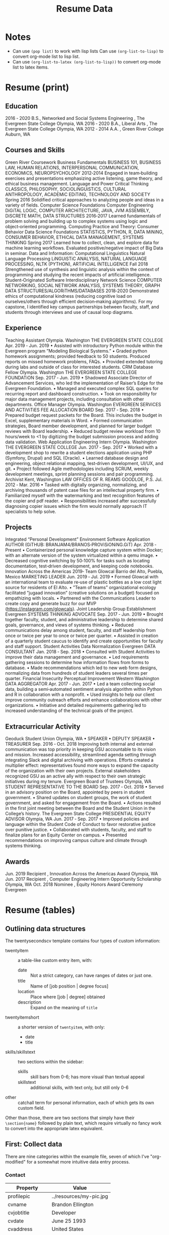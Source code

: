 #+TITLE: Resume Data

* Notes
+ Can use ~(pop list)~ to work with lisp lists
  Can use ~(org-list-to-lisp)~ to convert org-mode list to lisp list.
+ Can use ~(org-list-to-latex (org-list-to-lisp))~ to convert org-mode list to
  latex items.
* Resume (print)
** Education
2016 ‑ 2020 B.S., Networked and Social Systems Engineering , The Evergreen State College
Olympia, WA
2016 ‑ 2020 B.A., Liberal Arts , The Evergreen State College
Olympia, WA
2012 ‑ 2014 A.A. , Green River College
Auburn, WA
** Courses and Skills
Green River Coursework
Business Fundamentals
BUSiNESS 101, BUSiNESS LAW, HUMAN RELATiONS, INTERPERSONAL COMMUNiCATiON, ECONOMiCS, NEUROPSYCHOLOGY
2012‑2014
Engaged in team‑building exercises and presentations emphasizing active listening, game theory, and ethical business management.
Language and Power
Critical Thinking
CLASSiCS, PHiLOSOPHY, SOCiOLiNGUiSTiCS, CULTURAL ANTHROPOLOGY, ACADEMiC EDiTiNG, TECHNOLOGY AND SOCiETY
Spring 2016
Solidified critical approaches to analyzing people and ideas in a variety of fields.
Computer Science Foundations
Computer Engineering
DiGiTAL LOGiC, COMPUTER ARCHiTECTURE, JAVA, JVM ASSEMBLY, DiSCRETE MATH, DATA STRUCTURES
2016‑2017
Learned fundamentals of problem solving and building up to complex systems using logic and object‑oriented programming.
Computing Practice and Theory: Consumer Behavior
Data Science Foundations
STATiSTiCS, PYTHON, R, DATA MiNiNG, CONSUMER BEHAViOR, ETHiCAL DATA MANAGEMENT, SYSTEMS THiNKiNG
Spring 2017
Learned how to collect, clean, and explore data for machine learning workflows. Evaluated positive/negative impact of Big Data in seminar.
Data and Information: Computational Linguistics
Natural Language Processing
LiNGUiSTiC ANALYSiS, NATURAL LANGUAGE PROCESSiNG, NLTK (PYTHON), ARTiFiCiAL INTELLiGENCE
Fall 2018
Strengthened use of synthesis and linguistic analysis within the context of programming and studying the recent impacts of artificial intelligence.
Student‑Originated Software
Interdisciplinary Network Science
COMPUTER NETWORKiNG, SOCiAL NETWORK ANALYSiS, SYSTEMS THEORY, GRAPH DATA STRUCTURES/ALGORiTHMS/DATABASES
2018‑2020
Demonstrated ethics of computational kindness (reducing cognitive load on ourselves/others through efficient decision‑making algorithms). For
my capstone, I identified key campus partnerships between faculty, staff, and students through interviews and use of causal loop diagrams.
** Experience
Teaching Assistant
Olympia. Washington
THE EVERGREEN STATE COLLEGE
Apr. 2019 ‑ Jun. 2019
• Assisted with introductory Python module within the Evergreen program ”Modeling Biological Systems.”
• Graded python homework assignments; provided feedback to 50 students. Produced reports on missed homework problems, FAQs.
• Provided extended tutoring during labs and outside of class for interested students.
CRM Database Fellow
Olympia. Washington
THE EVERGREEN STATE COLLEGE FOUNDATiON
Sep. 2017 ‑ Jun. 2019
• Shadowed Associate Director of Advancement Services, who led the implementation of Raiser’s Edge for the Evergreen Foundation.
• Managed and executed complex SQL queries for recurring report and dashboard construction.
• Took on responsibility for major data management projects, including consultation with other departments.
Office Manager
Olympia. Washington
EVERGREEN SERViCES AND ACTiViTiES FEE ALLOCATiON BOARD
Sep. 2017 ‑ Sep. 2018
• Prepared budget request packets for the Board. This includes the budget in Excel, supplementary materials in Word.
• Formed communication strategies, Board member development, and planned for larger budget reviews with Board leadership.
• Reduced budget review workload from 10 hours/week to <1 by digitizing the budget submission process and adding data validation.
Web Application Engineering Intern
Olympia. Washington
THE EVERGREEN STATE COLLEGE
Jun. 2017 ‑ Sep. 2017
• Worked with a development shop to rewrite a student elections application using PHP (Symfony, Drupal) and SQL (Oracle).
• Learned database design and engineering, object relational mapping, test‑driven development, UI/UX, and git.
• Project followed Agile methodologies including SCRUM, weekly development meetings, sprint planning sessions and pair programming.
Archivist Kent, Washington
LAW OFFiCES OF R. REAMS GOODLOE, P.S. Jul. 2012 ‑ Mar. 2016
• Tasked with digitally organizing, normalizing, and archiving thousands of patent case files for an intellectual property firm.
• Familiarized myself with the watermarking and text recognition features of the copier and pdf reader.
• Responsibilities increased after successfully diagnosing copier issues which the firm would normally approach IT specialists to help solve.
** Projects
Integrated “Personal Development” Environment
Software Application
AUTHOR (GiTHUB: BRANJAM4/BRANOS‑PROViSiONiNG.GiT)
Apr. 2018 ‑ Present
• Containerized personal knowledge capture system within Docker; with an alternate version of the system virtualized within a qemu image.
• Decreased cognitive switching by 50‑100% for tasks such as locating documentation, test‑driven development, and keeping code notebooks.
Innovation Across the Americas 2019‑ Team Glowcal
Barrio del Alto, Puebla, Mexico
MARKETiNG LEADER
Jun. 2019 ‑ Jul. 2019
• Formed Glowcal with an international team to evaluate re‑use of plastic bottles as a low cost light source for residents of El Alto.
• ”Team of teams” organizational ecology facilitated ”jugaad innovation” (creative solutions on a budget) focused on empathizing with locals.
• Partnered with the Communications Leader to create copy and generate buzz for our MVP (https://instagram.com/glowcals).
Joint Leadership Group Establishment
Evergreen
SYSTEMS THiNKiNG ADVOCATE
Sep. 2017 ‑ Jun. 2019
• Brought together faculty, student, and administrative leadership to determine shared goals, governance, and views of systems thinking.
• Reduced communications delay among student, faculty, and staff leadership from once or twice per year to once or twice per quarter.
• Assisted in creation of a quarterly student caucus to identify and create opportunities for faculty and staff support.
Student Activities Data Normalization
Evergreen
DATA CONSULTANT
Jan. 2018 ‑ Sep. 2018
• Consulted with Student Activities to improve their data management and governance.
• Led requirements gathering sessions to determine how information flows from forms to database.
• Made recommendations which led to new web form designs, normalizing data from hundreds of student leaders several times per quarter.
Financial Insecurity Perceptual Improvement
Western Washington
DATA AGGREGATOR
Apr. 2017 ‑ Jun. 2017
• Led a team collecting social data, building a semi‑automated sentiment analysis algorithm within Python and R in collaboration with a nonprofit.
• Used insights to help our client improve community outreach efforts and enhance collaborations with other organizations.
• Initiative and detailed requirements gathering led to increased understanding of the technical goals of the project.
** Extracurricular Activity
Geoduck Student Union
Olympia, WA
• SPEAKER
• DEPUTY SPEAKER
• TREASURER
Sep. 2016 ‑ Oct. 2018
Improving both internal and external communication was top priority in keeping GSU accountable to its vision and mission.
Increased accessibility, streamlined agenda setting through integrating Slack and digital archiving with operations.
Efforts created a multiplier effect: representatives found more ways to expand the capacity of the organization with their own projects.
External stakeholders recognized GSU as an active ally with respect to their own strategic initiatives during my tenure.
Evergreen Board of Trustees
Olympia, WA
STUDENT REPRESENTATiVE TO THE BOARD
Sep. 2017 ‑ Oct. 2018
• Served in an advisory position on the Board, appointed by peers in student government.
• Shared updates on student groups, the work of student government, and asked for engagement from the Board.
• Actions resulted in the first joint meeting between the Board and the Student Union in the College’s history.
The Evergreen State College
PRESiDENTiAL EQUiTY ADViSOR
Olympia, WA
Jun. 2017 ‑ Sep. 2017
• Improved policies and language within the Student Code of Conduct to favor restorative justice over punitive justice.
• Collaborated with students, faculty, and staff to finalize plans for an Equity Center on campus.
• Presented recommendations on improving campus culture and climate through systems thinking.
** Awards
Jun. 2019 Recipient , Innovation Across the Americas Award Olympia, WA
Jun. 2017 Recipient , Computer Engineering Intern Opportunity Scholarship Olympia, WA
Oct. 2018 Nominee , Equity Honors Award Ceremony Evergreen
* Resume (tables)
#+LATEX_CLASS: twentysecondcv

#+begin_export latex
\aboutme{
How often have you sought common ground with a friend, colleague, or group in a conversation, only to discover they were really only interested in advancing one point-of-view? Inspiring change in this situation can be exhausting! In both my personal and professional journey I've been fortunate enough to lend both ears and a shoulder to the unheard and underserved people around me, which led to creative opportunities to solve otherwise complex organizational issues. I'm seeking to unite my skills--synthesis, software development, and active listening--with my passion: working towards fairness, justice, and equal opportunities for everyone.}
#+end_export

#+CALL: makeskillbar()

#+CALL: makeskillstext()

#+LATEX_HEADER: \makeprofile
** Outlining data structures
:PROPERTIES:
:VISIBILITY: all
:END:
The twentysecondscv template contains four types of custom information:
  - twentyitem :: a table-like custom entry item, with:
    + date :: Not a strict category, can have ranges of dates or just one.
    + title :: Name of [job position | degree focus]
    + location :: Place where [job | degree] obtained
    + description :: Expand on the meaning of ~title~
  - twentyitemshort :: a shorter version of ~twentyitem~, with only:
    + date
    + title
  - skills/skillstext :: two sections within the sidebar:
    + skills :: skill bars from 0-6; has more visual than textual appeal
    + skillstext :: additional skills, with text only, but still only 0-6
  - other :: catchall term for personal information, each of which gets its own custom field.

Other than those, there are two sections that simply have their =\section{name}= followed by plain text, which require virtually no fancy work to convert into the appropriate latex equivalent.
** First: Collect data
:PROPERTIES:
:VISIBILITY: folded
:END:
There are nine categories within the example file, seven of which I've "org-modified" for a somewhat more intuitive data entry process.
*** Contact
#+NAME: contact-table
| Property      | Value                   |
|---------------+-------------------------|
| profilepic    | ../resources/my-pic.jpg |
| cvname        | Brandon Ellington       |
| cvjobtitle    | Developer               |
| cvdate        | June 25 1993            |
| cvaddress     | United States           |
| cvnumberphone | (206)450-1343           |
| cvmail        | branjam4@gmail.com      |
| cvsite        | noneyet.com|

The catchall =custom= category. Each of these has a =\property{value}= representation in the latex file.
*** Education
#+BEGIN: propview :cols (DATE ITEM LOCATION DESCRIPTION)
#+NAME: education-table
| DATE        | ITEM                  | LOCATION                      | DESCRIPTION                    |
|-------------+-----------------------+-------------------------------+--------------------------------|
| 0           | "Education"           | 0                             | 0                              |
| "2017-2020" | "Bachelor of Science" | "The Evergreen State College" | "Majoring in Computer Science" |
| "2017-2020" | "Bachelor of Arts"    | "The Evergreen State College" | "Business Concentration"       |
|-------------+-----------------------+-------------------------------+--------------------------------|
|             |                       |                               |                                |
#+END:
**** Bachelor of Science
:PROPERTIES:
:DATE: 2017-2020
:LOCATION: The Evergreen State College
:DESCRIPTION: Majoring in Computer Science
:END:
**** Bachelor of Arts
:PROPERTIES:
:DATE: 2017-2020
:LOCATION: The Evergreen State College
:DESCRIPTION: Business Concentration
:END:
*** Awards, Activities, and Achievements
#+BEGIN: propview :cols (DATE ITEM)
#+NAME: awards-table
| DATE            | ITEM                                                         |
|-----------------+--------------------------------------------------------------|
| 0               | "Awards, Activities, and Achievements"                       |
| "June 2019"     | "Innovation Across the Americas Award Recipient"             |
| "October 2018"  | "Equity Honors Nominee"                                      |
| "February 2018" | "Featured Speaker, DRIVE Conference 2018"                    |
| 2018            | "Committee Member, Evergreen Culture and Climate Assessment" |
| "2017-2018"     | "Student Representative to the Evergreen Board of Trustees"  |
| "October 2017"  | "Speaker, Return to Evergreen Governor's Mansion Event"      |
| "June 2017"     | "Presidential Equity Advisor"                                |
| "2017-2018"     | "Leader of the Geoduck Student Union"                        |
|-----------------+--------------------------------------------------------------|
|                 |                                                              |
#+END:
**** Innovation Across the Americas Award Recipient
:PROPERTIES:
:DATE: June 2019
:END:
**** Equity Honors Nominee
:PROPERTIES:
:DATE: October 2018
:END:
**** Featured Speaker, DRIVE Conference 2018
:PROPERTIES:
:DATE: February 2018
:END:
**** Committee Member, Evergreen Culture and Climate Assessment
:PROPERTIES:
:DATE: 2018
:END:
**** Student Representative to the Evergreen Board of Trustees
:PROPERTIES:
:DATE: 2017-2018
:END:
**** Speaker, Return to Evergreen Governor's Mansion Event
:PROPERTIES:
:DATE: October 2017
:END:
**** Presidential Equity Advisor
:PROPERTIES:
:DATE: June 2017
:END:
**** Leader of the Geoduck Student Union
:PROPERTIES:
:DATE: 2017-2018
:END:
*** Experience
:PROPERTIES:
:TABLE_EXPORT_FILE: experience-table.csv
:TABLE_EXPORT_FORMAT: orgtbl-to-csv
:END:
#+BEGIN: propview :cols (DATE ITEM LOCATION DESCRIPTION)
#+NAME: experience-table
| DATE                         | ITEM                             | LOCATION                                                    | DESCRIPTION                                                                                                                                                                                                                                                                                                                                                                                                                                                                                                 |
|------------------------------+----------------------------------+-------------------------------------------------------------+-------------------------------------------------------------------------------------------------------------------------------------------------------------------------------------------------------------------------------------------------------------------------------------------------------------------------------------------------------------------------------------------------------------------------------------------------------------------------------------------------------------|
| 0                            | "Experience"                     | 0                                                           | 0                                                                                                                                                                                                                                                                                                                                                                                                                                                                                                           |
| "2018-2019"                  | "CRM Lynda.com Fellowship"       | "The Evergreen State College, Advancement"                  | "Shadowed the Assistant Director of Advancement Services. Learned how to use the Blackbaud Raiser's Edge Constituent Relationship Management System. Assisted with data management and building complex database query views through SQL and Excel. Served during campaign events."                                                                                                                                                                                                                         |
| "September 2017 - June 2018" | "Office Manager"                 | "Services and Activities Fee Allocation Board"              | "Reduced budget intake, processing from 5 hours/week to <1 hour by moving from paper budgets to Google Drive, Sheets. Trained 12 board members on the function and operations of the Board."                                                                                                                                                                                                                                                                                                                |
| "June 2017"                  | "Enterprise Software Internship" | "The Evergreen State College, Computing and Communications" | "Evaluation from my field supervisor, the Senior Systems Analyst/Programmer: \"Brandon's communication skills were particularly valuable to the team. He facilitated requirements gathering sessions with the users in my absence...He was always willing to adjust coding styles and practices to the team approach. He was the only intern I've ever trusted to lead sprint planning sessions, because he had developed the appropriate soft skills, and because he seemed to grasp the Agile process.\"" |
|------------------------------+----------------------------------+-------------------------------------------------------------+-------------------------------------------------------------------------------------------------------------------------------------------------------------------------------------------------------------------------------------------------------------------------------------------------------------------------------------------------------------------------------------------------------------------------------------------------------------------------------------------------------------|
|                              |                                  |                                                             |                                                                                                                                                                                                                                                                                                                                                                                                                                                                                                             |
#+END:
**** CRM Lynda.com Fellowship
:PROPERTIES:
:DATE: 2018-2019
:LOCATION: The Evergreen State College, Advancement
:DESCRIPTION: Shadowed the Assistant Director of Advancement Services. Learned how to use the Blackbaud Raiser's Edge Constituent Relationship Management System. Assisted with data management and building complex database query views through SQL and Excel. Served during campaign events.
:END:
**** Office Manager
:PROPERTIES:
:DATE: September 2017 - June 2018
:LOCATION: Services and Activities Fee Allocation Board
:DESCRIPTION: Reduced budget intake, processing from 5 hours/week to <1 hour by moving from paper budgets to Google Drive, Sheets. Trained 12 board members on the function and operations of the Board.
:END:
**** Enterprise Software Internship
:PROPERTIES:
:DATE: June 2017
:LOCATION: The Evergreen State College, Computing and Communications
:DESCRIPTION: Evaluation from my field supervisor, the Senior Systems Analyst/Programmer: "Brandon's communication skills were particularly valuable to the team. He facilitated requirements gathering sessions with the users in my absence...He was always willing to adjust coding styles and practices to the team approach. He was the only intern I've ever trusted to lead sprint planning sessions, because he had developed the appropriate soft skills, and because he seemed to grasp the Agile process."
:END:
*** Projects
#+BEGIN: propview :cols (DATE ITEM LOCATION DESCRIPTION)
#+NAME: projects-table
| DATE            | ITEM                                               | LOCATION                                            | DESCRIPTION                                                                                                                                                                                                                                                                                                                                                                                                                                                                                                                                                                                                                                                                                                                                                                                                                             |
|-----------------+----------------------------------------------------+-----------------------------------------------------+-----------------------------------------------------------------------------------------------------------------------------------------------------------------------------------------------------------------------------------------------------------------------------------------------------------------------------------------------------------------------------------------------------------------------------------------------------------------------------------------------------------------------------------------------------------------------------------------------------------------------------------------------------------------------------------------------------------------------------------------------------------------------------------------------------------------------------------------|
| 0               | "Projects"                                         | 0                                                   | 0                                                                                                                                                                                                                                                                                                                                                                                                                                                                                                                                                                                                                                                                                                                                                                                                                                       |
| "June 2020"     | "Containerized Integrated Development Environment" | "https://github.com/branjam4/doom-emacs-docker.git" | "I wanted to show some of the productivity gains and programs I had leveraged while learning how to use my development environment. But even though my professor and I both had experience in this development environment, we found it challenging to share programs and configuration strategies given limited time and competing priorities. So I learned to containerize my development environment. Now anyone with Docker can try out my workflows with a couple programs (git, docker) in less than five commands, where previously it could take dozens of programs and commands."                                                                                                                                                                                                                                              |
| "2019-2020"     | "Systems Thinking Modelling Efforts"               | "Evergreen: Self-study"                             | "Evaluation from faculty: \"[Brandon] demonstrated significant expertise in understanding group and team dynamics. He had attended a meeting with the Team Entrepreneurship program and was able to translate their methodology into a systems approach. His work represents a synthesis of basic concepts from graph theory, communication, and systems theory. The origin of the work had several roots: 1. Brandon’s active participation in student governance, 2. Brandon’s interest in the application of systems theory to social systems, and 3. Brandon’s desire to improve communication and information flow in the Evergreen community.\""                                                                                                                                                                                  |
| "December 2018" | "Authorship- Computational Linguistics Project"    | "Evergreen Program: Computational Linguistics"      | "Evaluation from faculty: \"Brandon worked with four other students to complete the project on computationally identifying the author of a text. Their well-coordinated final presentation provided an organized overview of their process and a discussion of both obstacles and successes. Brandon provided leadership and empowerment to newer coders by guiding the group towards a process that emphasized an algorithm and descriptive understandings of what the code needed to accomplished, as well as developing the actual code and some of the details of testing strategies. The group embodied a learning community by making a commitment to make sure that everyone understood the algorithm and the code. Brandon also demonstrated their collaborative learning skills by helping two other groups on the project.\"" |
| "June 2017"     | "Sentiment Analysis- Data Mining Project"          | "United Way of Pierce County"                       | "Worked with a team of five to leverage sentiment analysis algorithms, collecting data in the form of tweets and posts from Facebook, to quantify how receptive Pierce County residents were to United Way's reports on understanding and assisting Pierce County's ALICE (Asset Limited, Income Constrained, Employed) population. I also went a little further and familiarized myself with the methodology and data used to identify our target demographics, which helped my team put our observations into perspective. My group recognized me as the member who went the extra mile in order to connect with our client and fill their needs."                                                                                                                                                                                    |
|-----------------+----------------------------------------------------+-----------------------------------------------------+-----------------------------------------------------------------------------------------------------------------------------------------------------------------------------------------------------------------------------------------------------------------------------------------------------------------------------------------------------------------------------------------------------------------------------------------------------------------------------------------------------------------------------------------------------------------------------------------------------------------------------------------------------------------------------------------------------------------------------------------------------------------------------------------------------------------------------------------|
|                 |                                                    |                                                     |                                                                                                                                                                                                                                                                                                                                                                                                                                                                                                                                                                                                                                                                                                                                                                                                                                         |
#+END:

**** Containerized Integrated Development Environment
:PROPERTIES:
:DATE: June 2020
:LOCATION: https://github.com/branjam4/doom-emacs-docker.git
:DESCRIPTION: I wanted to show some of the productivity gains and programs I had leveraged while learning how to use my development environment. But even though my professor and I both had experience in this development environment, we found it challenging to share programs and configuration strategies given limited time and competing priorities. So I learned to containerize my development environment. Now anyone with Docker can try out my workflows with a couple programs (git, docker) in less than five commands, where previously it could take dozens of programs and commands.
:END:
**** Systems Thinking Modelling Efforts
:PROPERTIES:
:DATE: 2019-2020
:LOCATION: Evergreen: Self-study
:DESCRIPTION: Evaluation from faculty: "[Brandon] demonstrated significant expertise in understanding group and team dynamics. He had attended a meeting with the Team Entrepreneurship program and was able to translate their methodology into a systems approach. His work represents a synthesis of basic concepts from graph theory, communication, and systems theory. The origin of the work had several roots: 1. Brandon’s active participation in student governance, 2. Brandon’s interest in the application of systems theory to social systems, and 3. Brandon’s desire to improve communication and information flow in the Evergreen community."
:END:
**** Authorship- Computational Linguistics Project
:PROPERTIES:
:DATE: December 2018
:LOCATION: Evergreen Program: Computational Linguistics
:DESCRIPTION: Evaluation from faculty: "Brandon worked with four other students to complete the project on computationally identifying the author of a text. Their well-coordinated final presentation provided an organized overview of their process and a discussion of both obstacles and successes. Brandon provided leadership and empowerment to newer coders by guiding the group towards a process that emphasized an algorithm and descriptive understandings of what the code needed to accomplished, as well as developing the actual code and some of the details of testing strategies. The group embodied a learning community by making a commitment to make sure that everyone understood the algorithm and the code. Brandon also demonstrated their collaborative learning skills by helping two other groups on the project."
:END:
**** Sentiment Analysis- Data Mining Project
:PROPERTIES:
:DATE: June 2017
:LOCATION: United Way of Pierce County
:DESCRIPTION: Worked with a team of five to leverage sentiment analysis algorithms, collecting data in the form of tweets and posts from Facebook, to quantify how receptive Pierce County residents were to United Way's reports on understanding and assisting Pierce County's ALICE (Asset Limited, Income Constrained, Employed) population. I also went a little further and familiarized myself with the methodology and data used to identify our target demographics, which helped my team put our observations into perspective. My group recognized me as the member who went the extra mile in order to connect with our client and fill their needs.
:END:
*** Skills
#+BEGIN: propview :cols (ITEM VALUE)
#+NAME: skills-table
| ITEM                          | VALUE |
|-------------------------------+-------|
| "Skills"                      |     0 |
| "Python"                      |     4 |
| "Functional Programming"      |   4.4 |
| "Object-Oriented Programming" |     4 |
| "Database Management"         |   3.8 |
| "DevOps"                      |     3 |
|-------------------------------+-------|
|                               |       |
#+END:

In this subtree there is an example of a [[file:20200901214515-dynamic_blocks.org][Dynamic Block]] keeping track of subtree values.
**** Python
:PROPERTIES:
:Value: 4
:END:
**** Functional Programming
:PROPERTIES:
:Value: 4.4
:END:
**** Object-Oriented Programming
:PROPERTIES:
:Value: 4
:END:
**** Database Management
:PROPERTIES:
:Value: 3.8
:END:
**** DevOps
:PROPERTIES:
:Value: 3
:END:
*** Skills text
#+BEGIN: propview :cols (ITEM VALUE)
#+NAME: skillstext-table
| ITEM          | VALUE |
|---------------+-------|
| "Skills text" |     0 |
| "SQL"         |     3 |
| "emacs"       |     3 |
| "org-mode"    |     3 |
| "shell"       |   2.8 |
| "scheme"      |   2.5 |
| "C(++)"       |   2.5 |
| "clojure"     |   2.1 |
| "php"         |     2 |
| "java"        |   1.3 |
|---------------+-------|
|               |       |
#+END:

**** SQL
:PROPERTIES:
:Value: 3
:END:
**** emacs
:PROPERTIES:
:Value: 3
:END:
**** org-mode
:PROPERTIES:
:Value: 3
:END:
**** shell
:PROPERTIES:
:Value: 2.8
:END:
**** scheme
:PROPERTIES:
:Value: 2.5
:END:
**** C(++)
:PROPERTIES:
:Value: 2.5
:END:
**** clojure
:PROPERTIES:
:Value: 2.1
:END:
**** php
:PROPERTIES:
:Value: 2
:END:
**** java
:PROPERTIES:
:Value: 1.3
:END:
** Second: Transform data
:PROPERTIES:
:VISIBILITY: folded
:END:
General notes:
The ~propview~ dynamic tables need the [[doom:.local/straight/repos/org-mode/contrib/lisp/org-collector.el][org-collector]] file explicitly loaded in doom (with the ~eval-buffer~ function, or lazily with ~use-package~).
The ~propview~ tables require ~#+NAME:~ /below/ the ~#+BEGIN:~ header for code blocks to access their contents. These lead to =error= messages in the minibuffer but in practice are harmless. In theory I could get rid of these errors by defining a custom ~propview~ dynamic org block that inserts the table name during execution.
We'll need to run any blocks that say "~defun~" to enable other code blocks to use that code. Thought ~:prologue~ would work but it seems the focus there is on predefined setup/cleanup vs. "run this code block before this one"
Take note of
+ how I skip lines: the ~:skip 2~ part of the ~orgtbl-to-<structure>~ function call
+ how I omit the last line: the ~:llfmt ""~ part of the ~org-combine-plists~ or ~orgtbl-to-<structure>~ function calls
The ~propview~ tables have some extraneous information, namely the heading name's inclusion within the dynamic table, then a blank last line. Thankfully org-mode contributors recognize this common situation (among others involving a special need for customizing the format of the last line specifically), having a way to define an alternate format within ~org-combine-plists~.
*** twentyitem/twentyitemshort
These use:
+ ~orgtbl-to-generic~ :: to break the org table down,
+ ~org-combine-plists~ :: to construct a proper =\begin...end{twenty}= container, separating items by new lines.
#+NAME: ticonv
#+BEGIN_SRC elisp :exports none
(defun orgtbl-to-twentyitem (table params)
       "Convert the orgtbl-mode TABLE to a TwentySeconds CV {twentyitem} table."
       (orgtbl-to-generic
        table
        (org-combine-plists
         '(:tstart "\\begin{twenty}" :tend "\\end{twenty}" :lstart "  \\twentyitem\n" :lend "" :fmt "    {%s}" :llfmt "" :sep "\n")
         params)))

(defun orgtbl-to-twentyitemshort (table params)
       "Convert the orgtbl-mode TABLE to a TwentySeconds CV {twentyitemshort} table."
       (orgtbl-to-generic
        table
        (org-combine-plists
         '(:tstart "\\begin{twentyshort}" :tend "\\end{twentyshort}" :lstart "  \\twentyitemshort\n" :lend "" :fmt "    {%s}" :llfmt "" :sep "\n")
         params)))
#+END_SRC

#+RESULTS: ticonv
: orgtbl-to-twentyitemshort

#+NAME: maketi
#+BEGIN_SRC elisp :var tb=education-table :var params='(:skip 2) :results latex :exports results :prologue ticonv
(orgtbl-to-twentyitem tb params)
#+END_SRC

#+RESULTS: maketi
#+begin_export latex
\begin{twenty}
  \twentyitem
    {since 1865}
    {Ph.D. {\normalfont candidate in Computer Science}}
    {Wonderland}
    {\emph{A Quantified Theory of Social Cohesion}}
  \twentyitem
    {1863-1865}
    {M.Sc. magna cum laude}
    {Wonderland}
    {Majoring in Computer Science}
  \twentyitem
    {1861-1863}
    {B.Sc. magna cum laude}
    {Wonderland}
    {Majoring in Computer Science}
  \twentyitem
    {1861-1863}
    {High school}
    {Wonderland}
    {Specializing in mathematics and physics.}
\end{twenty}
#+end_export

#+NAME: mktishort
#+BEGIN_SRC elisp :var tb=publications-table :results latex :exports results :prologue ticonv
(orgtbl-to-twentyitemshort tb '(:skip 2))
#+END_SRC

#+RESULTS: mktishort
#+begin_export latex
\begin{twentyshort}
  \twentyitemshort
    {1865}
    {Chapter One, Down the Rabbit Hole.}
  \twentyitemshort
    {1865}
    {Chapter Two, The Pool of Tears.}
  \twentyitemshort
    {1865}
    {Chapter Three,  The Caucus Race and a Long Tale.}
  \twentyitemshort
    {1865}
    {Chapter Four,  The Rabbit Sends a Little Bill.}
  \twentyitemshort
    {1865}
    {Chapter Five,  Advice from a Caterpillar.}
\end{twentyshort}
#+end_export
*** skills/skillstext
These use ~orgtbl-to-orgtbl~ to trim the top rows and the last row, so we're left with just the data we need to work with. The example file has all these skills comma separated on one line. But ~orgtbl-to-<othertable>~ explicitly enters a new line per table row, so I send these to separate functions for the latex processing.

#+NAME: skillsconv
#+BEGIN_SRC elisp :var tb=skills-table :results raw :exports results
(orgtbl-to-orgtbl tb '(:skip 2 :llfmt ""))
#+END_SRC

#+RESULTS: skillsconv
| pursuer of rabbits |    5 |
| good manners       |    4 |
| outgoing           |  4.3 |
| polite             |    4 |
| Java               | 0.01 |

#+NAME: makeskillbar
#+BEGIN_SRC elisp :var tbl=skillsconv :results latex
(concat "\\skills{"
        (mapconcat
         (lambda (x)
           (concat "{" (car x) "/" (cadr x) "}"))
         (org-table-to-lisp tbl) ",")
        "}")
#+END_SRC

#+RESULTS: makeskillbar
#+begin_export latex
\skills{{pursuer of rabbits/5},{good manners/4},{outgoing/4.3},{polite/4},{Java/0.01}}
#+end_export

#+NAME: skillstextconv
#+BEGIN_SRC elisp :var tb=skillstext-table :results raw :exports results
(orgtbl-to-orgtbl tb '(:skip 2 :llfmt ""))
#+END_SRC

#+RESULTS: skillstextconv
| lovely       | 4 |
| narcissistic | 3 |

#+NAME: makeskillstext
#+BEGIN_SRC elisp :var tbl=skillstextconv :results latex
(concat "\\skillstext{"
        (mapconcat
         (lambda (x)
           (concat "{" (car x) "/" (cadr x) "}"))
         (org-table-to-lisp tbl) ",")
        "}")
#+END_SRC

#+RESULTS: makeskillstext
#+begin_export latex
\skillstext{{lovely/4},{narcissistic/3}}
#+end_export

*** Contact/personal info
Similar process as the skills and skilltext, but a little simpler since we do not have to trim the table first.

#+NAME: latex-contact-info
#+BEGIN_SRC elisp :var tbl=contact-table :results latex
(mapconcat (lambda (x) (concat "\\" (car x) "{" (cadr x) "}")) tbl "\n")
#+END_SRC

#+RESULTS: latex-contact-info
#+begin_export latex
\profilepic{alice.jpeg}
\cvname{Alice}
\cvjobtitle{Adventurer}
\cvdate{26 November 1865}
\cvaddress{United Kingdom}
\cvnumberphone{+39 0325658974}
\cvmail{alice@wonderland.com}
\cvsite{http://en.wikipedia.org}
#+end_export
** Third: Load data
:PROPERTIES:
:VISIBILITY: folded
:END:
Compare with [[file:20200902004719-twentyseconds_cv_example_static.org][TwentySeconds CV Example (Static)]]
We can use ~org-export-dispatch~ to interactively make a =.tex= buffer/file (for comparison with the original example), or we can produce a pdf directly after setup. In either case org inserts some extra metadata into the =latex= output, which may not be what we want. So we must enable the =Body only:= option in the dispatch menu (which should be ~Ctrl+b~ while in the menu). See the below section for some troubleshooting hints.

Assuming a successful build, the following produces a pdf file non-interactively, so you can use it as a hook or in a script if you choose to extend this:
#+BEGIN_SRC elisp
(org-latex-export-to-pdf nil nil nil 'only-body nil)
#+END_SRC
** Troubleshooting and caveats
:PROPERTIES:
:VISIBILITY: folded
:END:
There is (unfortunately) a lot that has to go right for a successful export:
+ Correctly using =:PROPERTIES:= so that the ~propview~ tables build properly.
+ Double checking that code blocks ran properly in the transformation step.
+ Not directly messing with the automatically constructed tables (except in the case of needing to rename it).
+ Ensuring the =\profilepic= is actually present in the stated location.
+ Ensuring this file and the =twentysecondcv.cls= file are in the same directory.
+ Having a proper =latex= builder.
+ A lack of bitrot :: The document skeleton is fragile. Were anything to change in the =twentysecondscv= codebase, this would not warn about it; it would simply build then fail, or fail to build.

But with all those caveats out of the way, I have this configured for compatibility with the =twentysecondcv= template such that on the front-end someone can direct most of their focus to extracting or writing content, instead of how the latex itself works or weighing the cost of making small adjustments with introducing potential syntax errors or unintended side-effects.

** Final thoughts
:PROPERTIES:
:VISIBILITY: folded
:END:
Not configuring the code to run automatically might mean working with this file currently may be as tedious as simply editing the example latex file. This mostly was a learning experience for me: I am familiar enough with org to produce basic pdfs. But I had to look into the internals of =org-table=, =elisp= and =ox-latex= to figure out how to produce a =.pdf= file, specifically through =twentysecondcv.cls=, from an org file.

My eventual intention here is showing off a resume pulled from a database, whose entries could change depending on rules set in database queries, which you would then funnel into org-mode and build on-the-fly. For example:
+ perhaps you've recorded a job's keywords within org, so you want to match skills and experience with its keywords.
+ you have a personal relationship manager integrated with org-mode, so when you form promising new professional connections, you'd like to tailor the resume you send them to their stated preferences.

It is almost possible with the current file; what I lack at the moment is both:
+ a database
+ a database -> org-mode heading/table conversion strategy.

** Interests
Seeking opportunities to improve mental health, physical well-being, and the relationship with our environment using data and technology.
** Other information
** TODO Transfer
*** TODO Relevant Coursework
*** TODO Activities
**** *Board Member, Services and Activities Fee Allocation Board (April 2017
-- June 2017)*

- Outreached and built collaborative relationships with student groups.

- Analyzed relationships between student groups and the board to
  optimize consistency.

- Actively engaged with consensus-based decision making.
**** Student Representative to the Board of Trustees
:PROPERTIES:
:DATE: September 2017 - June 2018
:LOCATION: Services and Activities Fee Allocation Board
:DESCRIPTION: The first Alice on film was over a hundred years ago.
:END:
**** *Deputy Speaker, Geoduck Student Union (September 2017 -- Present)*

- Implemented policies that increased meeting productivity and
  efficiency by several hours.

- Managed a program supporting 12 students' participation in student
  +college governance.

- Developed an application stack to leverage relationships with student
  groups, administration, and lawmakers.

**** *Treasurer, Geoduck Student Union (September 2016 -- June 2017)*

- Consulted stakeholders in writing a new set of bylaws, leading to
  unanimous approval.

- Convinced peers that diplomacy brings them closer to realizing goals
  than arguments.

- Balanced a $30,000 budget for 25 student employees; able to allocate
  funds to professional development opportunities.

*** TODO Relevant Projects
**** Innovation Across the Americas
* Content
:PROPERTIES:
:header-args:bash+: :wrap org :epilogue echo "file:$filename"
:END:
** Education
#+begin_src latex :tangle ../resume/education.tex
%-------------------------------------------------------------------------------
%	SECTION TITLE
%-------------------------------------------------------------------------------
\cvsection{Education}


%-------------------------------------------------------------------------------
%	SUBSECTION TITLE
%-------------------------------------------------------------------------------
%\cvsubsection{The Evergreen State College}


%-------------------------------------------------------------------------------
%	CONTENT
%-------------------------------------------------------------------------------
\begin{cvhonors}

%---------------------------------------------------------
  \cvhonor
	{~B.S., Networked and Social Systems Engineering} % Award
	{The Evergreen State College} % Event
	{Olympia, WA} % Location
	{2016 - 2020} % Date(s)

%---------------------------------------------------------
  \cvhonor
	{~B.A., Liberal Arts} % Award
	{The Evergreen State College} % Event
	{Olympia, WA} % Location
	{2016 - 2020} % Date(s)
%---------------------------------------------------------
%\end{cvhonors}

%-------------------------------------------------------------------------------
%	SUBSECTION TITLE
%-------------------------------------------------------------------------------
%\cvsubsection{Green River College}

%\begin{cvhonors}
%---------------------------------------------------------
  \cvhonor
    {~A.A.} % Award
    {Green River College} % Event
    {Auburn, WA} % Location
    {2012 - 2014} % Date(s)

%---------------------------------------------------------
\end{cvhonors}
#+end_src
** Experience
#+begin_src latex :tangle ../resume/experience.tex
%-------------------------------------------------------------------------------
%	SECTION TITLE
%-------------------------------------------------------------------------------
\cvsection{Experience}


%-------------------------------------------------------------------------------
%	CONTENT
%-------------------------------------------------------------------------------
\begin{cventries}

%---------------------------------------------------------
  \cventry
    {Tacoma Public Utilities- Power Management} % Job title
    {Data Migration Specialist} % Organization
    {Tacoma. Washington} % Location
    {May 2021 - Present} % Date(s)
    {
      \begin{cvitems} % Description(s) of tasks/responsibilities
        \item {Subject matter expert on SharePoint Online features and integration in the Microsoft 365 cloud ecosystem.}
        \item {Built sites to share internal news and test novel ways of sharing data across the organization.}
        \item {Worked on optimizing data pipelines using Python, Seeq, and Snowflake.}
      \end{cvitems}
    }
%---------------------------------------------------------
  \cventry
    {Glowcal}
    {Marketing Director}
    {Barrio del Alto, Puebla, Mexico} % Location
    {Jun. 2019 - Jul. 2019} % Date(s)
    {
      \begin{cvitems} % Description(s)
        \item {Founded Glowcal as an entrepreneurial collaboration with the Innovation Across the Americas 2019 cohort.}
        \item {Developed strategies to evaluate re-use of plastic bottles as a low cost light source for residents and local businesses in El Alto.}
        \item {Partnered with the Communications Director to create copy and generate buzz for our MVP (https://instagram.com/glowcals).}
      \end{cvitems}
    }

%---------------------------------------------------------
  \cventry
    {The Evergreen State College} % Job title
    {Teaching Assistant} % Organization
    {Olympia. Washington} % Location
    {Apr. 2019 - Jun. 2019} % Date(s)
    {
      \begin{cvitems} % Description(s) of tasks/responsibilities
        \item {Assisted with introductory Python module within the Evergreen program "Modeling Biological Systems."}
        \item {Graded python homework assignments; provided feedback to ~50 students. Produced reports on missed homework problems, FAQs.}
        \item {Provided extended tutoring during labs and outside of class for interested students.}
      \end{cvitems}
    }

%---------------------------------------------------------
  \cventry
    {The Evergreen State College Foundation} % Job title
    {CRM Database Fellow} % Organization
    {Olympia. Washington} % Location
    {Sep. 2017 - Jun. 2019} % Date(s)
    {
      \begin{cvitems} % Description(s) of tasks/responsibilities
        \item {Shadowed Associate Director of Advancement Services, who led the implementation of Raiser's Edge for the Evergreen Foundation.}
        \item {Managed and executed complex SQL queries for recurring report and dashboard construction.}
        \item {Took on responsibility for major data management projects, including consultation with other departments.}
      \end{cvitems}
    }

%---------------------------------------------------------
  \cventry
    {Evergreen Board of Trustees} % Role
    {Student Representative to the Board} % Title
    {Olympia, Washington} % Location
    {Sep. 2017 - Jun. 2019} % Date(s)
    {
      \begin{cvitems} % Description(s)
        \item {Shared updates on student groups, the work of student government, and asked for engagement from the Board.}
        \item {Brought together faculty, student, and administrative leadership to determine shared goals, governance, and views of systems thinking.}
        \item {Actions resulted in the first joint meeting between the Board and the Student Union in the College's history.}
      \end{cvitems}
    }

%---------------------------------------------------------
  \cventry
    {Student Activities (Evergreen)} % Role
    {Data Consultant} % Title
    {Olympia, Washington} % Location
    {Jan. 2018 - Sep. 2018} % Date(s)
    {
      \begin{cvitems} % Description(s)
        \item {Consulted with Student Activities to improve their data management and governance.}
        \item {Led requirements gathering sessions to determine how information flows from forms to database.}
        \item {Made recommendations which led to new web form designs, normalizing data from hundreds of student leaders several times per quarter.}
      \end{cvitems}
    }

%---------------------------------------------------------
  \cventry
    {Evergreen Services and Activities Fee Allocation Board} % Job title
    {Office Manager} % Organization
    {Olympia. Washington} % Location
    {Sep. 2017 - Sep. 2018} % Date(s)
    {
      \begin{cvitems} % Description(s) of tasks/responsibilities
        \item {Prepared budget request packets for the Board. This includes the budget in Excel, supplementary materials in Word.}
        \item {Formed communication strategies, Board member development, and planned for larger budget reviews with Board leadership.}
        \item {Reduced budget review workload from 10 hours/week to <1 by digitizing the budget submission process and adding data validation.}
      \end{cvitems}
    }

%---------------------------------------------------------
  \cventry
    {The Evergreen State College} % Job title
    {Web Application Engineering Intern} % Organization
    {Olympia. Washington} % Location
    {Jun. 2017 - Sep. 2017} % Date(s)
    {
      \begin{cvitems} % Description(s) of tasks/responsibilities
        \item {Worked with a development shop to rewrite a student elections application using PHP (Symfony, Drupal) and SQL (Oracle).}
        \item {Learned database design and engineering, object relational mapping, test-driven development, UI/UX, and git.}
        \item {Project followed Agile methodologies including SCRUM, weekly development meetings, sprint planning sessions and pair programming.}
      \end{cvitems}
    }

%---------------------------------------------------------
  \cventry
    {United Way of Pierce County} % Role
    {Lead Data Science Consultant} % Title
    {Tacoma, Washington} % Location
    {Apr. 2017 - Jun. 2017} % Date(s)
    {
      \begin{cvitems} % Description(s)
        \item {Led a team collecting social data, building a semi-automated sentiment analysis algorithm within Python and R in collaboration with UWPC.}
        \item {Used insights to help our client improve community outreach efforts and enhance collaborations with other organizations.}
        \item {Initiative and detailed requirements gathering led to increased understanding of improving perceptions of financial insecurity.}
      \end{cvitems}
    }

\end{cventries}
#+end_src
*** orgtbl-generic version
See top for notes about working with lists, which have similar programming
interfaces.
*** recutils/table version
#+HEADER: :data ../resume-data/experience-table.rec
#+begin_src rec
#+end_src

#+RESULTS:
| Start_Date     | End_Date       | Job_title                        | Location                                                    | Description                                                                                                            | Description_2                                                                                | Description_3                                                                                    | Description_4                    |
|----------------+----------------+----------------------------------+-------------------------------------------------------------+------------------------------------------------------------------------------------------------------------------------+----------------------------------------------------------------------------------------------+--------------------------------------------------------------------------------------------------+----------------------------------|
| September 2017 | June 2019      | "CRM Lynda.com Fellowship"       | "The Evergreen State College, Advancement"                  | "Shadowed the Assistant Director of Advancement Services."                                                             | "Learned how to use the Blackbaud Raiser's Edge Constituent Relationship Management System." | "Assisted with data management and building complex database query views through SQL and Excel." | "Served during campaign events." |
| September 2017 | June 2018      | "Office Manager"                 | "Services and Activities Fee Allocation Board"              | "Reduced budget intake, processing from 5 hours/week to <1 hour by moving from paper budgets to Google Drive, Sheets." | "Trained 12 board members on the function and operations of the Board."                      |                                                                                                  |                                  |
| "June 2017"    | September 2017 | "Enterprise Software Internship" | "The Evergreen State College, Computing and Communications" |                                                                                                                        |                                                                                              |                                                                                                  |                                  |

#+header: :var filename="../resume/experience.tex"
#+begin_src bash
cat experience-table.rec | recfmt -f ../resume-templates/experience.templ > $filename
#+end_src

#+RESULTS:
#+begin_org
file:../resume/experience.tex
#+end_org
** Internships
#+begin_src latex :tangle ../resume/internships.tex
%-------------------------------------------------------------------------------
%	SECTION TITLE
%-------------------------------------------------------------------------------
\cvsection{Experience}


%-------------------------------------------------------------------------------
%	CONTENT
%-------------------------------------------------------------------------------
\begin{cventries}

%---------------------------------------------------------
  \cventry
    {Tacoma Public Utilities- Power Management} % Job title
    {Data Migration Specialist} % Organization
    {Tacoma. Washington} % Location
    {May 2021 - Present} % Date(s)
    {
      \begin{cvitems} % Description(s) of tasks/responsibilities
        \item {Subject matter expert on SharePoint Online features and integration in the Microsoft 365 cloud ecosystem.}
        \item {Built sites to share internal news and test novel ways of sharing data across the organization.}
        \item {Worked on optimizing data pipelines using Python, Seeq, and Snowflake.}
      \end{cvitems}
    }
%---------------------------------------------------------
  \cventry
    {Glowcal}
    {Marketing Director}
    {Barrio del Alto, Puebla, Mexico} % Location
    {Jun. 2019 - Jul. 2019} % Date(s)
    {
      \begin{cvitems} % Description(s)
        \item {Founded Glowcal as an entrepreneurial collaboration with the Innovation Across the Americas 2019 cohort.}
        \item {Developed strategies to evaluate re-use of plastic bottles as a low cost light source for residents and local businesses in El Alto.}
        \item {Partnered with the Communications Director to create copy and generate buzz for our MVP (https://instagram.com/glowcals).}
      \end{cvitems}
    }

%---------------------------------------------------------
  \cventry
    {The Evergreen State College} % Job title
    {Teaching Assistant} % Organization
    {Olympia. Washington} % Location
    {Apr. 2019 - Jun. 2019} % Date(s)
    {
      \begin{cvitems} % Description(s) of tasks/responsibilities
        \item {Assisted with introductory Python module within the Evergreen program "Modeling Biological Systems."}
        \item {Graded python homework assignments; provided feedback to ~50 students. Produced reports on missed homework problems, FAQs.}
        \item {Provided extended tutoring during labs and outside of class for interested students.}
      \end{cvitems}
    }

%---------------------------------------------------------
  \cventry
    {The Evergreen State College Foundation} % Job title
    {CRM Database Fellow} % Organization
    {Olympia. Washington} % Location
    {Sep. 2017 - Jun. 2019} % Date(s)
    {
      \begin{cvitems} % Description(s) of tasks/responsibilities
        \item {Shadowed Associate Director of Advancement Services, who led the implementation of Raiser's Edge for the Evergreen Foundation.}
        \item {Managed and executed complex SQL queries for recurring report and dashboard construction.}
        \item {Took on responsibility for major data management projects, including consultation with other departments.}
      \end{cvitems}
    }

%---------------------------------------------------------
  \cventry
    {Evergreen Board of Trustees} % Role
    {Student Representative to the Board} % Title
    {Olympia, Washington} % Location
    {Sep. 2017 - Jun. 2019} % Date(s)
    {
      \begin{cvitems} % Description(s)
        \item {Shared updates on student groups, the work of student government, and asked for engagement from the Board.}
        \item {Brought together faculty, student, and administrative leadership to determine shared goals, governance, and views of systems thinking.}
        \item {Actions resulted in the first joint meeting between the Board and the Student Union in the College's history.}
      \end{cvitems}
    }

%---------------------------------------------------------
  \cventry
    {Student Activities (Evergreen)} % Role
    {Data Consultant} % Title
    {Olympia, Washington} % Location
    {Jan. 2018 - Sep. 2018} % Date(s)
    {
      \begin{cvitems} % Description(s)
        \item {Consulted with Student Activities to improve their data management and governance.}
        \item {Led requirements gathering sessions to determine how information flows from forms to database.}
        \item {Made recommendations which led to new web form designs, normalizing data from hundreds of student leaders several times per quarter.}
      \end{cvitems}
    }

%---------------------------------------------------------
  \cventry
    {Evergreen Services and Activities Fee Allocation Board} % Job title
    {Office Manager} % Organization
    {Olympia. Washington} % Location
    {Sep. 2017 - Sep. 2018} % Date(s)
    {
      \begin{cvitems} % Description(s) of tasks/responsibilities
        \item {Prepared budget request packets for the Board. This includes the budget in Excel, supplementary materials in Word.}
        \item {Formed communication strategies, Board member development, and planned for larger budget reviews with Board leadership.}
        \item {Reduced budget review workload from 10 hours/week to <1 by digitizing the budget submission process and adding data validation.}
      \end{cvitems}
    }

%---------------------------------------------------------
  \cventry
    {The Evergreen State College} % Job title
    {Web Application Engineering Intern} % Organization
    {Olympia. Washington} % Location
    {Jun. 2017 - Sep. 2017} % Date(s)
    {
      \begin{cvitems} % Description(s) of tasks/responsibilities
        \item {Worked with a development shop to rewrite a student elections application using PHP (Symfony, Drupal) and SQL (Oracle).}
        \item {Learned database design and engineering, object relational mapping, test-driven development, UI/UX, and git.}
        \item {Project followed Agile methodologies including SCRUM, weekly development meetings, sprint planning sessions and pair programming.}
      \end{cvitems}
    }

%---------------------------------------------------------
  \cventry
    {United Way of Pierce County} % Role
    {Lead Data Science Consultant} % Title
    {Tacoma, Washington} % Location
    {Apr. 2017 - Jun. 2017} % Date(s)
    {
      \begin{cvitems} % Description(s)
        \item {Led a team collecting social data, building a semi-automated sentiment analysis algorithm within Python and R in collaboration with UWPC.}
        \item {Used insights to help our client improve community outreach efforts and enhance collaborations with other organizations.}
        \item {Initiative and detailed requirements gathering led to increased understanding of improving perceptions of financial insecurity.}
      \end{cvitems}
    }

\end{cventries}
#+end_src
** Projects
#+begin_src  latex :tangle ../resume/projects.tex
%-------------------------------------------------------------------------------
%	SECTION TITLE
%-------------------------------------------------------------------------------
\cvsection{Projects}


%-------------------------------------------------------------------------------
%	CONTENT
%-------------------------------------------------------------------------------
\begin{cventries}

%---------------------------------------------------------
  \cventry
    {Author (Proof of Concept: gitpod.io/\#https://github.com/branjam4/gitpod-test)} % Role
    {Integrated “Personal Development” Environment} % Title
    {Software Application} % Location
    {Apr. 2018 - Present} % Date(s)
    {
      \begin{cvitems} % Description(s)
        \item {My "go anywhere" development environment that doubles as a personal knowledge capture system.}
        \item {Decreased cognitive switching by 50-100\% for tasks such as locating documentation, test-driven development, and keeping code notebooks.}
        \item {}
      \end{cvitems}
    }

%---------------------------------------------------------
%  \cventry
%    {Student Representative to the Board} % Affiliation/role
%    {Evergreen Board of Trustees} % Organization/group
%    {Olympia, WA} % Location
%    {Sep. 2017 - Oct. 2018} % Date(s)
%    {
%      \begin{cvitems} % Description(s) of experience/contributions/knowledge
%        \item {Served in an advisory position on the Board, appointed by peers in student government.}
%        \item {Shared updates on student groups, the work of student government, and asked for engagement from the Board.}
%        \item {Actions resulted in the first joint meeting between the Board and the Student Union in the College's history.}
%      \end{cvitems}
%    }
%
%---------------------------------------------------------
  \cventry
    {Systems Thinking Advocate} % Role
    {Joint Leadership Group Establishment} % Title
    {Evergreen} % Location
    {Sep. 2017 - Jun. 2019} % Date(s)
    {
      \begin{cvitems} % Description(s)
        \item {Brought together faculty, student, and administrative leadership to determine shared goals, governance, and views of systems thinking.}
        \item {Reduced communications delay among student, faculty, and staff leadership from once or twice per year to once or twice per quarter.}
        \item {Assisted in creation of a quarterly student caucus to identify and create opportunities for faculty and staff support.}
      \end{cvitems}
    }

%---------------------------------------------------------
%  \cventry
%    {Data Consultant} % Role
%    {Student Activities Data Normalization} % Title
%    {Evergreen} % Location
%    {Jan. 2018 - Sep. 2018} % Date(s)
%    {
%      \begin{cvitems} % Description(s)
%        \item {Consulted with Student Activities to improve their data management and governance.}
%        \item {Led requirements gathering sessions to determine how information flows from forms to database.}
%        \item {Made recommendations which led to new web form designs, normalizing data from hundreds of student leaders several times per quarter.}
%      \end{cvitems}
%    }
%
%---------------------------------------------------------
%  \cventry
%    {Data Consulting Lead} % Role
%    {Financial Insecurity Perceptual Improvement} % Title
%    {Western Washington} % Location
%    {Apr. 2017 - Jun. 2017} % Date(s)
%    {
%      \begin{cvitems} % Description(s)
%        \item {Led a team collecting social data, building a semi-automated sentiment analysis algorithm within Python and R in collaboration with a nonprofit.}
%        \item {Used insights to help our client improve community outreach efforts and enhance collaborations with other organizations.}
%        \item {Initiative and detailed requirements gathering led to increased understanding of the technical goals of the project.}
%      \end{cvitems}
%    }
%
%---------------------------------------------------------
\end{cventries}

#+end_src
** Courses (skills)
#+begin_src latex :tangle ../resume/courses.tex
%-------------------------------------------------------------------------------
%	SECTION TITLE
%-------------------------------------------------------------------------------
\cvsection{Courses and Skills}


%-------------------------------------------------------------------------------
%	CONTENT
%-------------------------------------------------------------------------------
\begin{cventries}

%---------------------------------------------------------
  \cventry
    {Business 101, Business Law, Human Relations, Interpersonal Communication, Economics, Neuropsychology} % Role
    {Green River Coursework} % Event
    {Business Fundamentals} % Location
    {2012-2014} % Date(s)
    {Engaged in team-building exercises and presentations emphasizing active listening, game theory, and ethical business management.}

%---------------------------------------------------------
  \cventry
    {Classics, Philosophy, Sociolinguistics, Cultural Anthropology, Academic Editing, Technology and Society} % Role
    {Language and Power} % Event
    {Critical Thinking} % Location
    {Spring 2016} % Date(s)
    {Solidified critical approaches to analyzing people and ideas in a variety of fields.}

%---------------------------------------------------------
  \cventry
    {Digital Logic, Computer Architecture, Java, JVM Assembly, Discrete Math, Data Structures} % Role
    {Computer Science Foundations} % Event
    {Computer Engineering} % Location
    {2016-2017} % Date(s)
    {Learned fundamentals of problem solving and building up to complex systems using logic and object-oriented programming.}

%---------------------------------------------------------
  \cventry
    {Statistics, Python, R, Data Mining, Consumer Behavior, Ethical Data Management, Systems Thinking} % Role
    {Computing Practice and Theory: Consumer Behavior} % Event
    {Data Science Foundations} % Location
    {Spring 2017} % Date(s)
    {Learned how to collect, clean, and explore data for machine learning workflows. Evaluated positive/negative impact of Big Data in seminar.}

%---------------------------------------------------------
  \cventry
    {Linguistic Analysis, Natural Language Processing, NLTK (Python), Artificial Intelligence} % Role
    {Data and Information: Computational Linguistics} % Event
    {Natural Language Processing} % Location
    {Fall 2018} % Date(s)
    {Strengthened use of synthesis and linguistic analysis within the context of programming and studying the recent impacts of artificial intelligence.}

%---------------------------------------------------------
  \cventry
    {Computer Networking, Social Network Analysis, Systems Theory, Graph Data Structures/Algorithms/Databases} % Role
    {Student-Originated Software} % Event
    {Interdisciplinary Network Science} % Location
    {2018-2020} % Date(s)
    {Demonstrated ethics of computational kindness (reducing the cognitive load on ourselves/others) through efficient decision-making algorithms. Identified key campus partnerships between faculty, staff, and students through interviews and use of causal loop diagrams f-0or my capstone.}

%---------------------------------------------------------
\end{cventries}
#+end_src
** Extracurricular
#+begin_src  latex :tangle ../resume/extracurricular.tex
%-------------------------------------------------------------------------------
%	SECTION TITLE
%-------------------------------------------------------------------------------
\cvsection{Extracurricular Activity}


%-------------------------------------------------------------------------------
%	CONTENT
%-------------------------------------------------------------------------------
\begin{cventries}

%---------------------------------------------------------
  \cventry
    { % Affiliation/role
    \begin{cvitems}
        \item {Speaker}
        \item {Deputy Speaker}
        \item {Treasurer}
      \end{cvitems}
      }
    {Geoduck Student Union} % Organization/group
    {Olympia, WA} % Location
    {Sep. 2016 - Oct. 2018} % Date(s)
    {
      \begin{cvitems} % Description(s) of experience/contributions/knowledge
        \item {Improving both internal and external communication was top priority in keeping GSU accountable to its vision and mission.}
        \item {Increased accessibility, streamlined agenda setting through integrating Slack and digital archiving with operations.}
         \item {Efforts created a multiplier effect: representatives found more ways to expand the capacity of the organization with their own projects.}
         \item {External stakeholders recognized GSU as an active ally with respect to their own strategic initiatives during my tenure.}
      \end{cvitems}
    }
  \cventry
    {Student Representative to the Board} % Affiliation/role
    {Evergreen Board of Trustees} % Organization/group
    {Olympia, WA} % Location
    {Sep. 2017 - Oct. 2018} % Date(s)
    {
      \begin{cvitems} % Description(s) of experience/contributions/knowledge
        \item {Served in an advisory position on the Board, appointed by peers in student government.}
        \item {Shared updates on student groups, the work of student government, and asked for engagement from the Board.}
        \item {Actions resulted in the first joint meeting between the Board and the Student Union in the College's history.}
      \end{cvitems}
    }

%---------------------------------------------------------
  \cventry
    {Presidential Equity Advisor} % Affiliation/role
    {The Evergreen State College} % Organization/group
    {Olympia, WA} % Location
    {Jun. 2017 - Sep. 2017} % Date(s)
    {
      \begin{cvitems} % Description(s) of experience/contributions/knowledge
        \item {Improved policies and language within the Student Code of Conduct to favor restorative justice over punitive justice.}
        \item {Collaborated with students, faculty, and staff to finalize plans for an Equity Center on campus.}
        \item {Presented recommendations on improving campus culture and climate through systems thinking.}
      \end{cvitems}
    }

%---------------------------------------------------------
\end{cventries}

#+end_src
